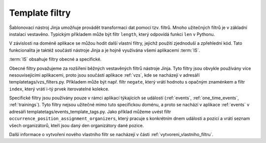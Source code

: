 ***************************************
Template filtry
***************************************
Šablonovací nástroj Jinja umožňuje provádět transformaci dat pomocí tzv. filtrů. Mnoho užitečných filtrů je v základní instalaci vestavěno. Typickým příkladem může být filtr ``length``, který odpovídá funkci ``len`` v Pythonu. 

V závislosti na doméně aplikace se můžou hodit další vlastní filtry, jejichž použití zjednoduší a zpřehlední kód. Tato funkcionalita je taktéž součástí nástroje Jinja a je hojně využívána všemi aplikacemi :term:`IS`.

:term:`IS` obsahuje filtry obecné a specifické. 

Obecné filtry považujeme za rozšíření běžných vestavěných filtrů nástroje Jinja. Tyto filtry jsou obvykle používány více nesouvisejícími aplikacemi, proto jsou součástí aplikace :ref:`vzs`, kde se nacházejí v adresáří templatetags/vzs_filters.py. Příkladem může být např. filtr ``negate``, který vrátí hodnotu s opačným znaménkem a filtr ``index``, který vrátí i-tý prvek iterovatelné kolekce.

Specifické filtry jsou používány pouze v rámci aplikací týkajících se událostí (:ref:`events`, :ref:`one_time_events`, :ref:`trainings`). Tyto filtry nejsou užitečné mimo tuto specifickou doménu, a proto se nachází v aplikace :ref:`events` v adresáři templatetags/events_template_tags.py. Jako příklad můžeme uvést filtr ``occurrence_position_assignment_organizers``, který pracuje s konkrétním dnem události a pozicí a vrátí seznam všech organizátorů, kteří jsou daný den organizátory dané pozice.


Další informace o vytvoření nového vlastního filtr se nacházejí v části :ref:`vytvoreni_vlastniho_filtru`.